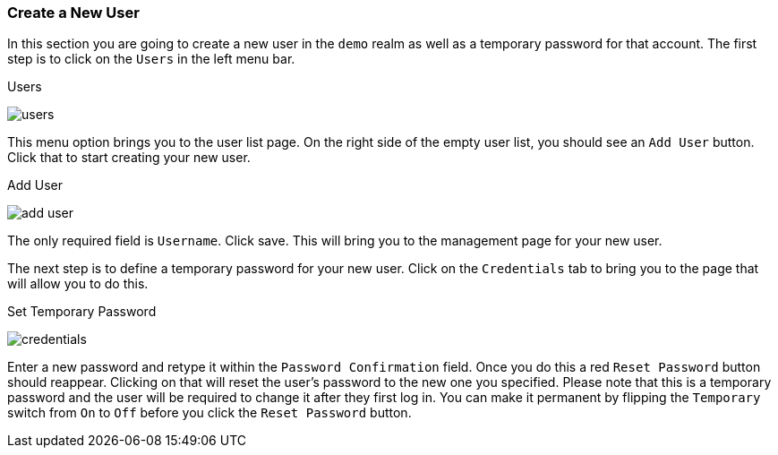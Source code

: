 [[_create-new-user]]

=== Create a New User

In this section you are going to create a new user in the `demo` realm as well as a temporary password for that account.
The first step is to click on the `Users` in the left menu bar.

.Users
image:../../{{book.images}}/users.png[]

This menu option brings you to the user list page.  On the right side of the empty user list, you should see an `Add User`
button.  Click that to start creating your new user.

.Add User
image:../../{{book.images}}/add-user.png[]

The only required field is `Username`.  Click save.  This will bring you to the management page for your new user.

The next step is to define a temporary password for your new user.  Click on the `Credentials` tab to bring you to
the page that will allow you to do this.

.Set Temporary Password
image:../../{{book.images}}/credentials.png[]

Enter a new password and retype it within the `Password Confirmation` field.  Once you do this a red `Reset Password`
button should reappear.  Clicking on that will reset the user's password to the new one you specified.  Please note that
this is a temporary password and the user will be required to change it after they first log in.  You can make it permanent
by flipping the `Temporary` switch from `On` to `Off` before you click the `Reset Password` button.



